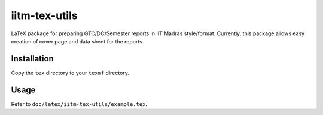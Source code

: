 iitm-tex-utils
==============

LaTeX package for preparing GTC/DC/Semester reports in IIT Madras style/format.
Currently, this package allows easy creation of cover page and data sheet for
the reports.

Installation
------------

Copy the ``tex`` directory to your ``texmf`` directory.

Usage
-----

Refer to ``doc/latex/iitm-tex-utils/example.tex``.
